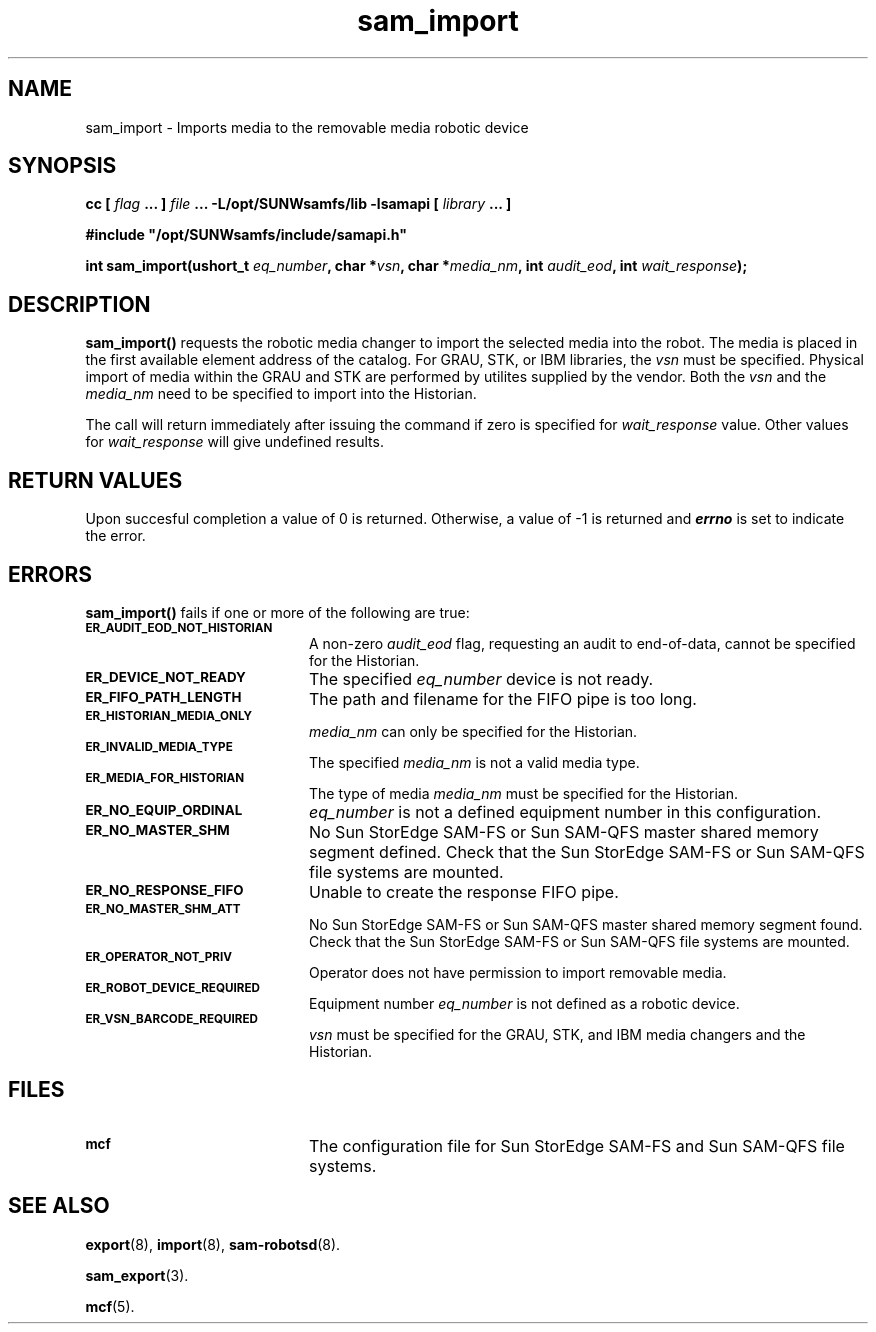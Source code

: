 .\" $Revision: 1.17 $
.ds ]W Sun Microsystems
.\" SAM-QFS_notice_begin
.\"
.\" CDDL HEADER START
.\"
.\" The contents of this file are subject to the terms of the
.\" Common Development and Distribution License (the "License").
.\" You may not use this file except in compliance with the License.
.\"
.\" You can obtain a copy of the license at pkg/OPENSOLARIS.LICENSE
.\" or https://illumos.org/license/CDDL.
.\" See the License for the specific language governing permissions
.\" and limitations under the License.
.\"
.\" When distributing Covered Code, include this CDDL HEADER in each
.\" file and include the License file at pkg/OPENSOLARIS.LICENSE.
.\" If applicable, add the following below this CDDL HEADER, with the
.\" fields enclosed by brackets "[]" replaced with your own identifying
.\" information: Portions Copyright [yyyy] [name of copyright owner]
.\"
.\" CDDL HEADER END
.\"
.\" Copyright 2009 Sun Microsystems, Inc.  All rights reserved.
.\" Use is subject to license terms.
.\"
.\" SAM-QFS_notice_end
.TH sam_import 3 "07 Jan 2009"
.SH NAME
sam_import \- Imports media to the removable media robotic device
.SH SYNOPSIS
.LP
.BI "cc [ " "flag"
.BI " ... ] " "file"
.BI " ... -L/opt/SUNWsamfs/lib -lsamapi [ " "library" " ... ]"
.LP
.nf
.ft 3
#include "/opt/SUNWsamfs/include/samapi.h"
.ft
.fi
.LP
.BI "int sam_import(ushort_t " "eq_number" ,
.BI "char *" "vsn" ,
.BI "char *" "media_nm" ,
.BI "int " "audit_eod" ,
.BI "int " "wait_response" );
.SH DESCRIPTION
.PP
.B sam_import(\|)
requests the robotic media changer to import the selected media into the
robot.  The media is placed in
the first available element address of the catalog.
For GRAU, STK, or IBM libraries, the
.I vsn
must be specified.  Physical import of media within the GRAU and STK are
performed by utilites supplied by the vendor.  Both the
.I vsn
and the
.I media_nm
need to be specified to import into the Historian.  
.PP
The call will return immediately after issuing the command if
zero is specified for
.I wait_response
value.  Other values for
.I wait_response
will give undefined results.
.SH "RETURN VALUES"
Upon succesful completion a value of 0 is returned.
Otherwise, a value of \-1 is returned and
\f4errno\fP
is set to indicate the error.
.SH ERRORS
.PP
.B sam_import(\|)
fails if one or more of the following are true:
.TP 20
.SB ER_AUDIT_EOD_NOT_HISTORIAN
A non-zero
.I audit_eod
flag, requesting an audit to end-of-data, cannot be specified for the
Historian.
.TP
.SB ER_DEVICE_NOT_READY
The specified
.I eq_number
device is not ready.
.TP
.SB ER_FIFO_PATH_LENGTH
The path and filename for the FIFO pipe is too long.
.TP
.SB ER_HISTORIAN_MEDIA_ONLY
.I media_nm
can only be specified for the Historian.
.TP
.SB ER_INVALID_MEDIA_TYPE
The specified
.I media_nm
is not a valid media type.
.TP
.SB ER_MEDIA_FOR_HISTORIAN
The type of media
.I media_nm
must be specified for the Historian.
.TP
.SB ER_NO_EQUIP_ORDINAL
.I eq_number
is not a defined equipment number in this configuration.
.TP
.SB ER_NO_MASTER_SHM
No Sun StorEdge \%SAM-FS or Sun \%SAM-QFS master shared memory segment defined.
Check that the Sun StorEdge \%SAM-FS or Sun \%SAM-QFS file systems are mounted.
.TP
.SB ER_NO_RESPONSE_FIFO
Unable to create the response FIFO pipe.
.TP
.SB ER_NO_MASTER_SHM_ATT
No Sun StorEdge \%SAM-FS or Sun \%SAM-QFS master shared memory segment found.
Check that the Sun StorEdge \%SAM-FS or Sun \%SAM-QFS file systems are mounted.
.TP
.SB ER_OPERATOR_NOT_PRIV
Operator does not have permission to import removable media.
.TP
.SB ER_ROBOT_DEVICE_REQUIRED
Equipment number
.I eq_number
is not defined as a robotic device.
.TP
.SB ER_VSN_BARCODE_REQUIRED
.I vsn
must be specified for the GRAU, STK, and IBM media changers and the Historian.
.SH FILES
.TP 20
.SB mcf
The configuration file for Sun StorEdge \%SAM-FS and Sun \%SAM-QFS file systems.
.SH SEE ALSO
.BR export (8),
.BR import (8),
.BR sam-robotsd (8).
.PP
.BR sam_export (3).
.PP
.BR mcf (5).
